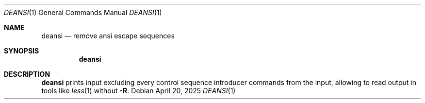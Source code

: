 .Dd April 20, 2025
.Dt DEANSI 1
.Os
.
.Sh NAME
.Nm deansi
.Nd remove ansi escape sequences
.
.Sh SYNOPSIS
.Nm
.
.Sh DESCRIPTION
.Nm
prints input
excluding every control sequence introducer commands
from the input,
allowing to read output in tools like
.Xr less 1
without
.Fl R .
